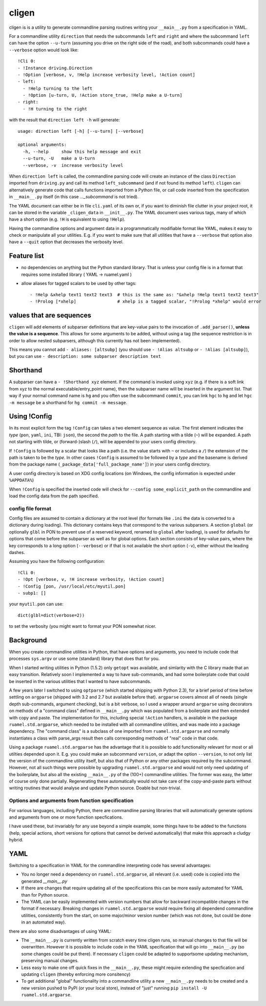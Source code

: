 
cligen
======

.. image:: https://sourceforge.net/p/ruamel-cligen/code/ci/default/tree/_doc/_static/license.svg?format=raw
     :target: https://opensource.org/licenses/MIT

.. image:: https://sourceforge.net/p/ruamel-cligen/code/ci/default/tree/_doc/_static/pypi.svg?format=raw
     :target: https://pypi.org/project/cligen

.. image:: https://sourceforge.net/p/oitnb/code/ci/default/tree/_doc/_static/oitnb.svg?format=raw
   :target: https://bitbucket.org/ruamel/oitnb/

cligen is is a utility to generate commandline parsing routines writing
your ``__main__.py`` from a specification in YAML.

For a commandline utility ``direction`` that needs the subcommands ``left`` and ``right`` and 
where the subcommand ``left`` can
have the option ``--u-turn`` (assuming you drive on the right side of the road), and 
both subcommands could have a ``--verbose`` option  would look like::

  !Cli 0:
  - !Instance driving.Direction
  - !Option [verbose, v, !Help increase verbosity level, !Action count]
  - left:
    - !Help turning to the left
    - !Option [u-turn, U, !Action store_true, !Help make a U-turn]
  - right:
    - !H turning to the right

with the result that ``direction left -h`` will generate::

  usage: direction left [-h] [--u-turn] [--verbose]

  optional arguments:
    -h, --help     show this help message and exit
    --u-turn, -U   make a U-turn
    --verbose, -v  increase verbosity level

When ``direction left`` is called, the commandline parsing code will
create an instance of the class ``Direction`` imported from ``driving.py``
and call its method ``left_subcommand`` (and if not found its method ``left``). 
``cligen`` can alternatively generate code
that calls functions imported from a Python file, or call code inserted 
from the specification in ``__main__.py`` itself (in this case `..._subcommand` is not tried).

The YAML document can either be in file ``cli.yaml`` of its own or, if you want to diminish file clutter 
in your project root,
it can be stored in the variable ``_cligen_data`` in ``__init__.py``. The YAML document uses various tags,
many of which have a short option (e.g. ``!H`` is equivalent to using ``!Help``).

Having the commandline options and argument data in a programmatically modifiable format
like YAML, makes it easy to check or manipulate all your utilities. E.g. if you want to
make sure that all utilities that have a ``--verbose`` that option also have a ``--quit``
option that decreases the verbosity level.

Feature list
++++++++++++

- no dependencies on anything but the Python standard library. That is unless your config file is 
  in a format that requires some installed library ( YAML -> ruamel.yaml )
- allow aliases for tagged scalars to be used by other tags::

    - !Help &xhelp text1 text2 text3  # this is the same as: "&xhelp !Help text1 text2 text3"
    - !Prolog [*xhelp]                # xhelp is a tagged scalar, "!Prolog *xhelp" would error

values that are sequences
+++++++++++++++++++++++++

``cligen`` will add elements of subparser definitions that are key-value pairs to the
invocation of ``.add_parser()``, **unless the value is a sequence**. This
allows for some arguments to be added, without using a tag (the sequence restriction is in order
to allow nested subparsers, although this currently has not been implemented). 

This means you cannot add ``- aliases: [altsubp]`` (you should use
``- !Alias altsubp`` or ``- !Alias [altsubp]``), but you can use ``-
description: some subparser description text``

Shorthand
+++++++++

A subparser can have a ``- !Shorthand xyz`` element. If the command is invoked using ``xyz`` (e.g. 
if there is a soft link from xyz to the normal executable/entry_point name), then
the subparser name will be inserted in the argument list. That way if your normal command
name is ``hg`` and you often use the subcommand ``commit``, you can link ``hgc`` to ``hg`` and 
let ``hgc -m message`` be a shorthand for ``hg commit -m message``.

Using !Config
+++++++++++++

In its most explicit form the tag ``!Config`` can takes a two element sequence as value. The first
element indicates the *type* (``pon``, ``yaml``, ``ini``, TBI: ``json``), the second the *path* to
the file. A path starting with a tilde (``~``) will be expanded. A path not starting with tilde, or 
(forward-)slash (``/``),
will be appended to your users config directory.

If ``!Config`` is followed by a scalar that looks like a path (i.e. the
value starts with ``~`` or includes a ``/``) the extension of the path is taken to be
the *type*. In other cases ``!Config`` is assumed to be followed by a *type* and the basename is
derived from the package name (``_package_data['full_package_name']``) in your users config directory.

A user config directory is based on XDG config locations 
(on Windows, the config information is expected under ``%APPDATA%``)

When ``!Config`` is specified the inserted code will check for ``--config some_explicit_path`` on the
commandline and load the config data from the path specified.

config file format
^^^^^^^^^^^^^^^^^^

Config files are assumed to contain a dictionary at the root level (for formats like ``.ini``
the data is converted to a dictionary during loading).  This dictionary contains keys that correspond to
the various subparsers. A section ``global`` (or optionally ``glbl`` in PON to prevent use of
a reserved keyword, renamed to ``global`` after loading), is used for defaults for options
that come before the subparser as well as for global options.  Each section consists of
key-value pairs, where the key corresponds to a long option (``--verbose``) or if that
is not available the short option (``-v``), either without the leading dashes.

Assuming you have the following configuration::

   !Cli 0:
   - !Opt [verbose, v, !H increase verbosity, !Action count]
   - !Config [pon, /usr/local/etc/myutil.pon]
   - subp1: []

your ``myutil.pon`` can use::

   dict(glbl=dict(verbose=2))

to set the verbosity (you might want to format your PON somewhat nicer.


Background
++++++++++

When you create commandline utilities in Python, that have options and arguments, you need
to include code that processes ``sys.argv`` or use some (standard) library that does that
for you.

When I started writing utilities in Python (1.5.2) only ``getopt`` was available, and
simlarity with the C library made that an easy transition. Relatively soon I implemented
a way to have sub-commands, and had some boilerplate code that could be inserted in the
various utilities that I wanted to have subcommands.

A few years later I switched to using ``optparse`` (which started shipping with Python 2.3),
for a brief period of time before settling on ``argparse`` (shipped with 3.2 and 2.7 but
available before that). ``argparse`` covers almost all of needs (single depth sub-commands,
argument checking), but is a bit verbose, so I used a wrapper around ``argparse`` using
decorators on methods of a "command class" defined in ``__main__.py`` which was populated
from a boilerplate and then extended with copy and paste. The implementation for this,
including special ``!Action`` handlers, is available in the package ``ruamel.std.argparse``,
which needed to be installed with all commandline utilities, and was made into a package
dependency. The "command class" is a subclass of one imported from ``ruamel.std.argparse``
and normally instantiates a class with parse_args result then calls corresponding methods
of "real" code in that code.

Using a package ``ruamel.std.argparse`` has the advantage that it is possible to add
functionality relevant for most or all utilties depended upon it. E.g. you could make
an subcommand ``version``, or adapt the option ``--version``, to not only list the
version of the commandline utility itself, but also that of Python or any other packages
required by the subcommand. However, not all such things were possible by upgrading
``ruamel.std.argparse`` and would not only need updating of the boilerplate, but also all
the existing ``__main__.py`` of the (100+) commandline utilities. The former was easy,
the latter of course only done partially.  Regenerating these automatically would not
take care of the copy-and-paste parts without writing routines that would analyse and
update Python source. Doable but non-trivial.

Options and arguments from function specification
^^^^^^^^^^^^^^^^^^^^^^^^^^^^^^^^^^^^^^^^^^^^^^^^^

For various languages, including Python, there are commandline parsing libraries that will
automatically generate options and arguments from one or more function specfications. 

I have used these, but invariably for any use beyond a simple example, some things have to be 
added to the functions (help, special
actions, short versions for options that cannot be derived automatically) that make this approach 
a cludgy hybrid.

YAML
++++

Switching to a specification in YAML for the commandline interpreting code has several advantages:

- You no longer need a dependency on ``ruamel.std.argparse``, all relevant (i.e. used) code is
  copied into the generated `__main__.py`
- If there are changes that require updating all of the specifications this can be more easily 
  automated for YAML than for Python source. 
- The YAML can be easily implemented with version numbers that allow for backward incompatible changes
  in the format if necessary. Breaking changes in ``ruamel.std.argparse`` would require fixing
  all dependend commandline utilities, consistently from the start, on some major/minor version
  number (which was not done, but could be done in an automated way).

there are also some disadvantages of using YAML:

- The ``__main__.py`` is currently written from scratch
  every time cligen runs, so manual changes to that file will be overwritten. 
  However it is possible to include code in the YAML specification that will go into ``__main__.py`` (so
  some changes could be put there). If necessary ``cligen`` could be adapted to supportsome updating mechanism, preserving
  manual changes.
- Less easy to make one off quick fixes in the ``__main__.py``, these might require extending the
  specfication and updating ``cligen`` (thereby enforcing more consitency)
- To get additional "global" functionality into a commandline utility a new ``__main__.py`` needs
  to be created and a new version pushed to PyPI (or your local store), instead of "just"
  running ``pip install -U ruamel.std.argparse``.
